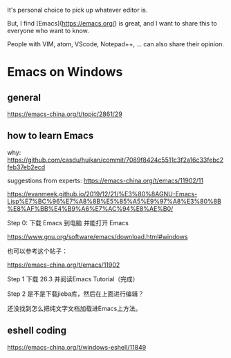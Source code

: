 It's personal choice to pick up whatever editor is.

But, I find [Emacs](https://emacs.org/) is great, and I want to share this to everyone who want to know.


People with VIM, atom, VScode, Notepad++, ... can also share their opinion.



* Emacs on Windows
** general
https://emacs-china.org/t/topic/2861/29


** how to learn Emacs

why: https://github.com/casdu/huikan/commit/7089f8424c5511c3f2a16c33febc2feb37eb2ecd

suggestions from experts: https://emacs-china.org/t/emacs/11902/11


https://evanmeek.github.io/2019/12/21/%E3%80%8AGNU-Emacs-Lisp%E7%BC%96%E7%A8%8B%E5%85%A5%E9%97%A8%E3%80%8B%E8%AF%BB%E4%B9%A6%E7%AC%94%E8%AE%B0/


Step 0: 下载 Emacs 到电脑 并能打开 Emacs

https://www.gnu.org/software/emacs/download.html#windows

也可以参考这个帖子：

https://emacs-china.org/t/emacs/11902


Step 1 下载 26.3 并阅读Emacs Tutorial（完成）

Step 2 是不是下载jieba库，然后在上面进行编辑？

还没找到怎么把纯文字文档加载进Emacs上方法。







** eshell coding
https://emacs-china.org/t/windows-eshell/11849

